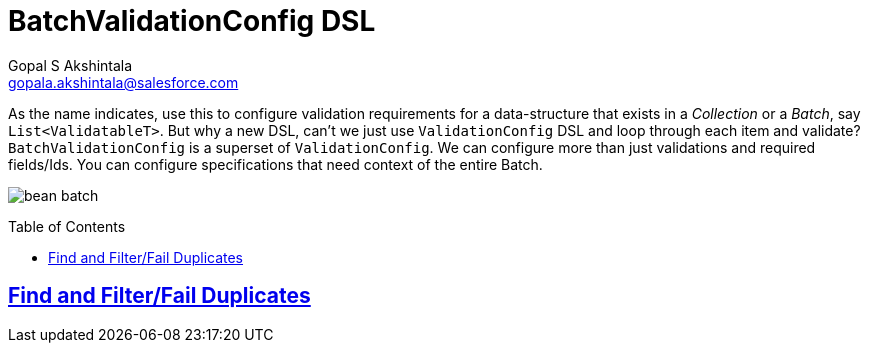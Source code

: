 = BatchValidationConfig DSL
Gopal S Akshintala <gopala.akshintala@salesforce.com>
:Revision: 1.0
ifdef::env-github[]
:tip-caption: :bulb:
:note-caption: :information_source:
:important-caption: :heavy_exclamation_mark:
:caution-caption: :fire:
:warning-caption: :warning:
endif::[]
:toc:
:toc-placement: preamble
:sourcedir: ../../vador/src/main/java
:testdir: ../../vador/src/test/java
:imagesdir: ../images/config-dsl

As the name indicates, use this to configure validation requirements for a data-structure that exists in a _Collection_ or a _Batch_, say `List<ValidatableT>`.
But why a new DSL, can't we just use `ValidationConfig` DSL and loop through each item and validate? `BatchValidationConfig` is a superset of `ValidationConfig`. 
We can configure more than just validations and required fields/Ids. You can configure specifications that need context of the entire Batch.

image:bean-batch.png[]

== link:FilterDuplicatesConfig.adoc[Find and Filter/Fail Duplicates]
